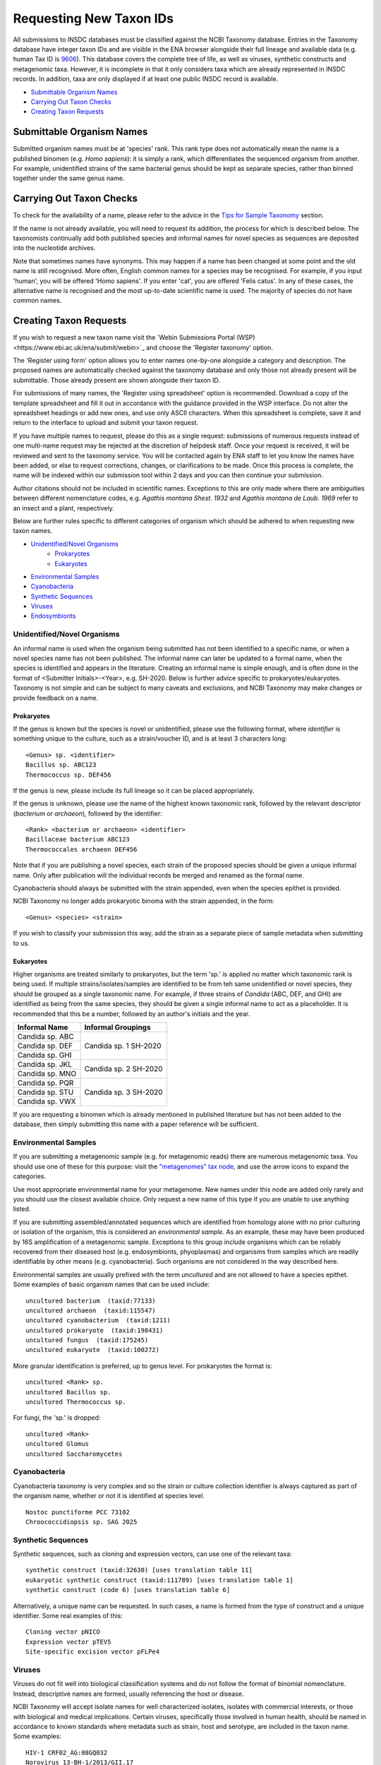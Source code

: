 ========================
Requesting New Taxon IDs
========================

All submissions to INSDC databases must be classified against the NCBI Taxonomy database.
Entries in the Taxonomy database have integer taxon IDs and are visible in the ENA browser alongside their full lineage
and available data (e.g. human Tax ID is `9606 <https://www.ebi.ac.uk/ena/browser/view/Taxon:9606?show=tax-tree>`_).
This database covers the complete tree of life, as well as viruses, synthetic constructs and metagenomic taxa.
However, it is incomplete in that it only considers taxa which are already represented in INSDC records.
In addition, taxa are only displayed if at least one public INSDC record is available.


- `Submittable Organism Names`_
- `Carrying Out Taxon Checks`_
- `Creating Taxon Requests`_


Submittable Organism Names
==========================


Submitted organism names must be at 'species' rank.
This rank type does not automatically mean the name is a published binomen (e.g. *Homo sapiens*): it is simply a rank,
which differentiates the sequenced organism from another.
For example, unidentified strains of the same bacterial genus should be kept as separate species, rather than binned
together under the same genus name.


Carrying Out Taxon Checks
=========================


To check for the availability of a name, please refer to the advice in the `Tips for Sample Taxonomy <taxonomy.html>`_
section.

If the name is not already available, you will need to request its addition, the process for which is described below.
The taxonomists continually add both published species and informal names for novel species as sequences are deposited
into the nucleotide archives.

Note that sometimes names have synonyms.
This may happen if a name has been changed at some point and the old name is still recognised.
More often, English common names for a species may be recognised.
For example, if you input 'human', you will be offered 'Homo sapiens'.
If you enter 'cat', you are offered 'Felis catus'.
In any of these cases, the alternative name is recognised and the most up-to-date scientific name is used.
The majority of species do not have common names.


Creating Taxon Requests
=======================


If you wish to request a new taxon name visit the `Webin Submissions Portal (WSP)<https://www.ebi.ac.uk/ena/submit/webin>`_
and choose the 'Register taxonomy' option.

The 'Register using form' option allows you to enter names one-by-one alongside a category and description.
The proposed names are automatically checked against the taxonomy database and only those not already present will be
submittable.
Those already present are shown alongside their taxon ID.

For submissions of many names, the 'Register using spreadsheet' option is recommended.
Download a copy of the template spreadsheet and fill it out in accordance with the guidance provided in the WSP
interface.
Do not alter the spreadsheet headings or add new ones, and use only ASCII characters.
When this spreadsheet is complete, save it and return to the interface to upload and submit your taxon request.

If you have multiple names to request, please do this as a single request: submissions of numerous requests
instead of one multi-name request may be rejected at the discretion of helpdesk staff.
Once your request is received, it will be reviewed and sent to the taxonomy service.
You will be contacted again by ENA staff to let you know the names have been added, or else to request corrections,
changes, or clarifications to be made.
Once this process is complete, the name will be indexed within our submission tool within 2 days and you can then
continue your submission.

Author citations should not be included in scientific names.
Exceptions to this are only made where there are ambiguities between different nomenclature codes, e.g. *Agathis
montana Shest. 1932* and *Agathis montana de Laub. 1969* refer to an insect and a plant, respectively.

Below are further rules specific to different categories of organism which should be adhered to when requesting new
taxon names.

- `Unidentified/Novel Organisms`_
    - `Prokaryotes`_
    - `Eukaryotes`_
- `Environmental Samples`_
- `Cyanobacteria`_
- `Synthetic Sequences`_
- `Viruses`_
- `Endosymbionts`_


Unidentified/Novel Organisms
----------------------------


An informal name is used when the organism being submitted has not been identified to a specific name, or when a novel
species name has not been published.
The informal name can later be updated to a formal name, when the species is identified and appears in the literature.
Creating an informal name is simple enough, and is often done in the format of <Submitter Initials>-<Year>, e.g.
SH-2020.
Below is further advice specific to prokaryotes/eukaryotes.
Taxonomy is not simple and can be subject to many caveats and exclusions, and NCBI Taxonomy may make changes or provide
feedback on a name.


Prokaryotes
___________


If the genus is known but the species is novel or unidentified, please use the following format, where *identifier* is
something unique to the culture, such as a strain/voucher ID, and is at least 3 characters long:

::

    <Genus> sp. <identifier>
    Bacillus sp. ABC123
    Thermococcus sp. DEF456

If the genus is new, please include its full lineage so it can be placed appropriately.

If the genus is unknown, please use the name of the highest known taxonomic rank, followed by the relevant descriptor
(*bacterium* or *archaeon*), followed by the identifier:

::

    <Rank> <bacterium or archaeon> <identifier>
    Bacillaceae bacterium ABC123
    Thermococcales archaeon DEF456

Note that if you are publishing a novel species, each strain of the proposed species should be given a unique informal
name.
Only after publication will the individual records be merged and renamed as the formal name.

Cyanobacteria should always be submitted with the strain appended, even when the species epithet is provided.

NCBI Taxonomy no longer adds prokaryotic binoma with the strain appended, in the form:

::

    <Genus> <species> <strain>

If you wish to classify your submission this way, add the strain as a separate piece of sample metadata when submitting
to us.


Eukaryotes
__________


Higher organisms are treated similarly to prokaryotes, but the term 'sp.' is applied no matter which taxonomic rank is
being used.
If multiple strains/isolates/samples are identified to be from teh same unidentified or novel species, they should be
grouped as a single taxonomic name.
For example, if three strains of *Candida* (ABC, DEF, and GHI) are identified as being from the same species, they
should be given a single informal name to act as a placeholder.
It is recommended that this be a number, followed by an author's initials and the year.

+-------------------+--------------------------------------------------------------------------------------------------+
| Informal Name     | Informal Groupings                                                                               |
+===================+==================================================================================================+
| Candida sp. ABC   |                                                                                                  |
+-------------------+                                                                                                  |
| Candida sp. DEF   |     Candida sp. 1 SH-2020                                                                        |
+-------------------+                                                                                                  |
| Candida sp. GHI   |                                                                                                  |
+-------------------+--------------------------------------------------------------------------------------------------+
| Candida sp. JKL   |                                                                                                  |
+-------------------+     Candida sp. 2 SH-2020                                                                        |
| Candida sp. MNO   |                                                                                                  |
+-------------------+--------------------------------------------------------------------------------------------------+
| Candida sp. PQR   |                                                                                                  |
+-------------------+                                                                                                  |
| Candida sp. STU   |     Candida sp. 3 SH-2020                                                                        |
+-------------------+                                                                                                  |
| Candida sp. VWX   |                                                                                                  |
+-------------------+--------------------------------------------------------------------------------------------------+

If you are requesting a binomen which is already mentioned in published literature but has not been added to the
database, then simply submitting this name with a paper reference will be sufficient.


Environmental Samples
---------------------


If you are submitting a metagenomic sample (e.g. for metagenomic reads) there are numerous metagenomic taxa.
You should use one of these for this purpose: visit the `"metagenomes" tax node
<https://www.ebi.ac.uk/ena/browser/view/Taxon:408169?show=tax-tree>`_, and use the arrow icons to expand the categories.

.. image:: images/tax_p01.png
   :align: center

Use most appropriate environmental name for your metagenome.
New names under this node are added only rarely and you should use the closest available choice.
Only request a new name of this type if you are unable to use anything listed.

If you are submitting assembled/annotated sequences which are identified from homology alone with no prior culturing or
isolation of the organism, this is considered an *environmental sample*.
As an example, these may have been produced by 16S amplification of a metagenomic sample.
Exceptions to this group include organisms which can be reliably recovered from their diseased host (e.g. endosymbionts,
phyoplasmas) and organisms from samples which are readily identifiable by other means (e.g. cyanobacteria).
Such organisms are not considered in the way described here.

Environmental samples are usually prefixed with the term *uncultured* and are not allowed to have a species epithet.
Some examples of basic organism names that can be used include:

::

    uncultured bacterium  (taxid:77133)
    uncultured archaeon  (taxid:115547)
    uncultured cyanobacterium  (taxid:1211)
    uncultured prokaryote  (taxid:198431)
    uncultured fungus  (taxid:175245)
    uncultured eukaryote  (taxid:100272)

More granular identification is preferred, up to genus level.
For prokaryotes the format is:

::

    uncultured <Rank> sp.
    uncultured Bacillus sp.
    uncultured Thermococcus sp.

For fungi, the 'sp.' is dropped:

::

    uncultured <Rank>
    uncultured Glomus
    uncultured Saccharomycetes


Cyanobacteria
-------------


Cyanobacteria taxonomy is very complex and so the strain or culture collection identifier is always captured as part of
the organism name, whether or not it is identified at species level.

::

    Nostoc punctiforme PCC 73102
    Chroococcidiopsis sp. SAG 2025


Synthetic Sequences
-------------------


Synthetic sequences, such as cloning and expression vectors, can use one of the relevant taxa:

::

    synthetic construct (taxid:32630) [uses translation table 11]
    eukaryotic synthetic construct (taxid:111789) [uses translation table 1]
    synthetic construct (code 6) [uses translation table 6]

Alternatively, a unique name can be requested.
In such cases, a name is formed from the type of construct and a unique identifier.
Some real examples of this:

::

    Cloning vector pNICO
    Expression vector pTEV5
    Site-specific excision vector pFLPe4


Viruses
-------


Viruses do not fit well into biological classification systems and do not follow the format of binomial nomenclature.
Instead, descriptive names are formed, usually referencing the host or disease.

NCBI Taxonomy will accept isolate names for well characterized isolates, isolates with commercial interests, or
those with biological and medical implications.
Certain viruses, specifically those involved in human health, should be named in accordance to known standards where
metadata such as strain, host and serotype, are included in the taxon name.
Some examples:

::

    HIV-1 CRF02_AG:08GQ032
    Norovirus 13-BH-1/2013/GII.17
    Norovirus 16-G0188/Ger/2016
    Norovirus groundwater/GII.17/61/2010/KOR
    Sapovirus Sewage/Toyama/Fu-Feb/2010/JP
    Sapovirus Hu/Toyama/Jan3519/2013/JP


However, note that this explicitly excludes Influenza: NCBI Taxonomy will no longer add new isolates for Influenza.
A paper was published to explain this decision and is available at https://doi.org/10.7287/peerj.preprints.3428v1


Endosymbionts
-------------


Endosymbionts live within the cells of their host organisms and cannot usually be cultured outside the host.
Although technically uncultured according to our terminology, they are exempt from the treatment of other environmental
samples.
Naming is usually in the format: "<type> endosymbiont of <host>".
Some real examples:

::

    endosymbiont of Acharax sp. [taxid:568145]
    bacterium endosymbiont of Donacia thallassina [taxid:742888]
    Wolbachia endosymbiont of Drosophila recens [taxid:214475]
    Rickettsia endosymbiont of Camponotus sayi [taxid:359403]
